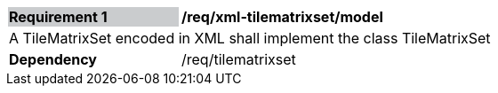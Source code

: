 [[req_xml_tilematrixset_model]]
[width="90%",cols="2,6"]
|===
|*Requirement {counter:req-id}* {set:cellbgcolor:#CACCCE}|*/req/xml-tilematrixset/model* {set:cellbgcolor:#FFFFFF}
2+|A TileMatrixSet encoded in XML shall implement the class TileMatrixSet {set:cellbgcolor:#FFFFFF}
|*Dependency* {set:cellbgcolor:#FFFFFF} |/req/tilematrixset {set:cellbgcolor:#FFFFFF}
|===
